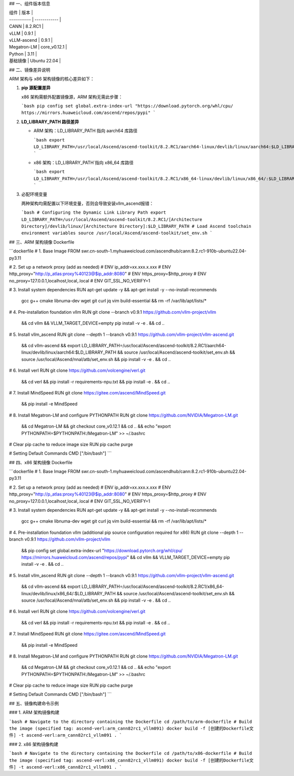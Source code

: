 ## 一、组件版本信息

| 组件        | 版本         |
| ----------- | ------------ |
| CANN        | 8.2.RC1      |
| vLLM        | 0.9.1        |
| vLLM-ascend | 0.9.1        |
| Megatron-LM | core_v0.12.1 |
| Python      | 3.11         |
| 基础镜像    | Ubuntu 22.04 |



## 二、镜像差异说明

ARM 架构与 x86 架构镜像的核心差异如下：

1. **pip 源配置差异**

   x86 架构需额外配置镜像源，ARM 架构无需此步骤：

   ```bash
   pip config set global.extra-index-url "https://download.pytorch.org/whl/cpu/ https://mirrors.huaweicloud.com/ascend/repos/pypi"
   ```

2. **LD_LIBRARY_PATH 路径差异**

   - ARM 架构：LD_LIBRARY_PATH 指向 aarch64 库路径

     ```bash
     export LD_LIBRARY_PATH=/usr/local/Ascend/ascend-toolkit/8.2.RC1/aarch64-linux/devlib/linux/aarch64:$LD_LIBRARY_PATH
     ```

   - x86 架构：LD_LIBRARY_PATH`指向 x86_64 库路径

     ```bash
     export LD_LIBRARY_PATH=/usr/local/Ascend/ascend-toolkit/8.2.RC1/x86_64-linux/devlib/linux/x86_64/:$LD_LIBRARY_PATH
     ```

3. 必配环境变量

   两种架构均需配置以下环境变量，否则会导致安装vllm_ascend报错：

   ```bash
   # Configuring the Dynamic Link Library Path
   export LD_LIBRARY_PATH=/usr/local/Ascend/ascend-toolkit/8.2.RC1/[Architecture Directory]/devlib/linux/[Architecture Directory]:$LD_LIBRARY_PATH
   # Load Ascend toolchain environment variables 
   source /usr/local/Ascend/ascend-toolkit/set_env.sh
   ```

   

## 三、ARM 架构镜像 Dockerfile

```dockerfile
# 1. Base Image 
FROM swr.cn-south-1.myhuaweicloud.com/ascendhub/cann:8.2.rc1-910b-ubuntu22.04-py3.11

# 2. Set up a network proxy (add as needed) 
# ENV ip_addr=xx.xxx.x.xxx
# ENV http_proxy="http://p_atlas:proxy%40123@$ip_addr:8080"
# ENV https_proxy=$http_proxy
# ENV no_proxy=127.0.0.1,localhost,local,.local
# ENV GIT_SSL_NO_VERIFY=1

# 3. Install system dependencies 
RUN apt-get update -y && apt-get install -y --no-install-recommends \
    gcc g++ cmake libnuma-dev wget git curl jq vim build-essential \
    && rm -rf /var/lib/apt/lists/*

# 4. Pre-installation foundation vllm 
RUN git clone --branch v0.9.1 https://github.com/vllm-project/vllm \
    && cd vllm \
    && VLLM_TARGET_DEVICE=empty pip install -v -e . \
    && cd ..

# 5. Install vllm_ascend 
RUN git clone --depth 1 --branch v0.9.1 https://github.com/vllm-project/vllm-ascend.git \
    && cd vllm-ascend \
    && export LD_LIBRARY_PATH=/usr/local/Ascend/ascend-toolkit/8.2.RC1/aarch64-linux/devlib/linux/aarch64:$LD_LIBRARY_PATH \
    && source /usr/local/Ascend/ascend-toolkit/set_env.sh \
    && source /usr/local/Ascend/nnal/atb/set_env.sh \
    && pip install -v -e . \
    && cd ..

# 6. Install verl
RUN git clone https://github.com/volcengine/verl.git \
    && cd verl \
    && pip install -r requirements-npu.txt \
    && pip install -e . \
    && cd ..

# 7. Install MindSpeed
RUN git clone https://gitee.com/ascend/MindSpeed.git \
    && pip install -e MindSpeed

# 8. Install Megatron-LM and configure PYTHONPATH 
RUN git clone https://github.com/NVIDIA/Megatron-LM.git \
    && cd Megatron-LM \
    && git checkout core_v0.12.1 \
    && cd .. \
    && echo "export PYTHONPATH=\$PYTHONPATH:/Megatron-LM" >> ~/.bashrc

# Clear pip cache to reduce image size 
RUN pip cache purge

# Setting Default Commands
CMD ["/bin/bash"]
```



## 四、x86 架构镜像 Dockerfile

```dockerfile
# 1. Base Image 
FROM swr.cn-south-1.myhuaweicloud.com/ascendhub/cann:8.2.rc1-910b-ubuntu22.04-py3.11

# 2. Set up a network proxy (add as needed) 
# ENV ip_addr=xx.xxx.x.xxx
# ENV http_proxy="http://p_atlas:proxy%40123@$ip_addr:8080"
# ENV https_proxy=$http_proxy
# ENV no_proxy=127.0.0.1,localhost,local,.local
# ENV GIT_SSL_NO_VERIFY=1

# 3. Install system dependencies 
RUN apt-get update -y && apt-get install -y --no-install-recommends \
    gcc g++ cmake libnuma-dev wget git curl jq vim build-essential \
    && rm -rf /var/lib/apt/lists/*

# 4. Pre-installation foundation vllm (additional pip source configuration required for x86) 
RUN git clone --depth 1 --branch v0.9.1 https://github.com/vllm-project/vllm \
    && pip config set global.extra-index-url "https://download.pytorch.org/whl/cpu/ https://mirrors.huaweicloud.com/ascend/repos/pypi" \
    && cd vllm \
    && VLLM_TARGET_DEVICE=empty pip install -v -e . \
    && cd ..

# 5. Install vllm_ascend 
RUN git clone --depth 1 --branch v0.9.1 https://github.com/vllm-project/vllm-ascend.git \
    && cd vllm-ascend \
    && export LD_LIBRARY_PATH=/usr/local/Ascend/ascend-toolkit/8.2.RC1/x86_64-linux/devlib/linux/x86_64/:$LD_LIBRARY_PATH \
    && source /usr/local/Ascend/ascend-toolkit/set_env.sh \
    && source /usr/local/Ascend/nnal/atb/set_env.sh \
    && pip install -v -e . \
    && cd ..

# 6. Install verl
RUN git clone https://github.com/volcengine/verl.git \
    && cd verl \
    && pip install -r requirements-npu.txt \
    && pip install -e . \
    && cd ..

# 7. Install MindSpeed
RUN git clone https://gitee.com/ascend/MindSpeed.git \
    && pip install -e MindSpeed

# 8. Install Megatron-LM and configure PYTHONPATH 
RUN git clone https://github.com/NVIDIA/Megatron-LM.git \
    && cd Megatron-LM \
    && git checkout core_v0.12.1 \
    && cd .. \
    && echo "export PYTHONPATH=\$PYTHONPATH:/Megatron-LM" >> ~/.bashrc

# Clear pip cache to reduce image size 
RUN pip cache purge

# Setting Default Commands
CMD ["/bin/bash"]
```



## 五、镜像构建命令示例

### 1. ARM 架构镜像构建

```bash
# Navigate to the directory containing the Dockerfile 
cd /path/to/arm-dockerfile
# Build the image (specified tag: ascend-verl:arm_cann82rc1_vllm091) 
docker build -f [创建的Dockerfile文件] -t ascend-verl:arm_cann82rc1_vllm091 .
```



### 2. x86 架构镜像构建

```bash
# Navigate to the directory containing the Dockerfile 
cd /path/to/x86-dockerfile
# Build the image (specified tag: ascend-verl:x86_cann82rc1_vllm091) 
docker build -f [创建的Dockerfile文件] -t ascend-verl:x86_cann82rc1_vllm091 .
```